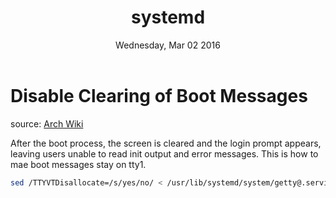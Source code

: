 #+TITLE: systemd
#+DATE: Wednesday, Mar 02 2016


* Disable Clearing of Boot Messages
  source: [[https://wiki.archlinux.org/index.php/Disable_Clearing_of_Boot_Mess][Arch Wiki]]

  After the boot process, the screen is cleared and the login prompt
  appears, leaving users unable to read init output and error
  messages. This is how to mae boot messages stay on tty1.
  #+BEGIN_SRC bash
    sed /TTYVTDisallocate=/s/yes/no/ < /usr/lib/systemd/system/getty@.service > /etc/systemd/system/getty.target.wants/getty@tty1.service
  #+END_SRC
